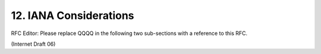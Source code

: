 12. IANA Considerations
========================================

RFC Editor: Please replace QQQQ in the following two sub-sections
with a reference to this RFC.

(Internet Draft 06)

